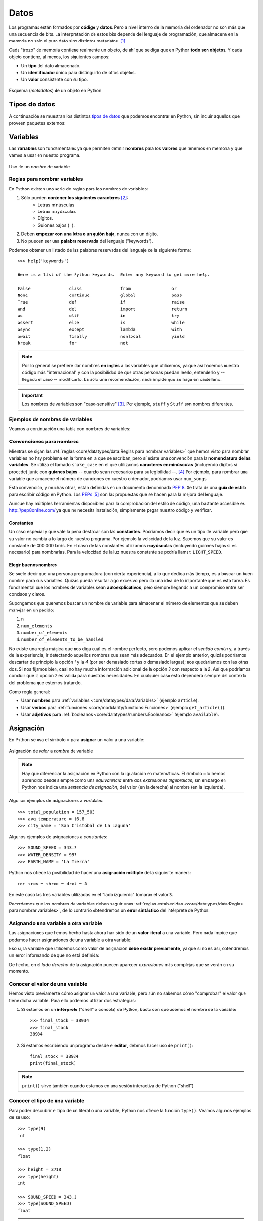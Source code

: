 #####
Datos
#####

.. image:: img/alexander-sinn-KgLtFCgfC28-unsplash.jpg

Los programas están formados por **código** y **datos**. Pero a nivel interno de la memoria del ordenador no son más que una secuencia de bits. La interpretación de estos bits depende del lenguaje de programación, que almacena en la memoria no sólo el puro dato sino distintos metadatos. [#love-unsplash]_

Cada "trozo" de memoria contiene realmente un objeto, de ahí que se diga que en Python **todo son objetos**. Y cada objeto contiene, al menos, los siguientes campos:

* Un **tipo** del dato almacenado.
* Un **identificador** único para distinguirlo de otros objetos.
* Un **valor** consistente con su tipo.

.. figure:: img/pyobject.svg
    :align: center

    Esquema (*metadatos*) de un objeto en Python


**************
Tipos de datos
**************

A continuación se muestran los distintos `tipos de datos <https://docs.python.org/es/3/library/stdtypes.html>`__ que podemos encontrar en Python, sin incluir aquellos que proveen paquetes externos:

.. csv-table:: Tipos de datos en Python
    :file: tables/datatypes.csv
    :widths: 10, 10, 40
    :header-rows: 1
    :class: longtable

*********
Variables
*********

Las **variables** son fundamentales ya que permiten definir **nombres** para los **valores** que tenemos en memoria y que vamos a usar en nuestro programa.

.. figure:: img/name-variables.svg
    :align: center

    Uso de un *nombre* de variable

Reglas para nombrar variables
=============================

En Python existen una serie de reglas para los nombres de variables:

1. Sólo pueden **contener los siguientes caracteres** [#special-chars]_:
    * Letras minúsculas.
    * Letras mayúsculas.
    * Dígitos.
    * Guiones bajos (``_``).
2. Deben **empezar con una letra o un guión bajo**, nunca con un dígito.
3. No pueden ser una **palabra reservada** del lenguaje ("keywords").

Podemos obtener un listado de las palabras reservadas del lenguaje de la siguiente forma::

    >>> help('keywords')

    Here is a list of the Python keywords.  Enter any keyword to get more help.

    False               class               from                or
    None                continue            global              pass
    True                def                 if                  raise
    and                 del                 import              return
    as                  elif                in                  try
    assert              else                is                  while
    async               except              lambda              with
    await               finally             nonlocal            yield
    break               for                 not

.. note:: Por lo general se prefiere dar nombres **en inglés** a las variables que utilicemos, ya que así hacemos nuestro código más "internacional" y con la posibilidad de que otras personas puedan leerlo, entenderlo y -- llegado el caso -- modificarlo. Es sólo una recomendación, nada impide que se haga en castellano.

.. important:: Los nombres de variables son "case-sensitive" [#case-sensitive]_. Por ejemplo, ``stuff`` y ``Stuff`` son nombres diferentes.

Ejemplos de nombres de variables
================================

Veamos a continuación una tabla con nombres de variables:

.. csv-table:: Ejemplos de nombres de variables
    :file: tables/var-naming.csv
    :header-rows: 1
    :widths: 20, 20, 50
    :class: longtable

Convenciones para nombres
=========================

Mientras se sigan las :ref:`reglas <core/datatypes/data:Reglas para nombrar variables>` que hemos visto para nombrar variables no hay problema en la forma en la que se escriban, pero sí existe una convención para la **nomenclatura de las variables**. Se utiliza el llamado ``snake_case`` en el que utilizamos **caracteres en minúsculas** (incluyendo dígitos si procede) junto con **guiones bajos** -- cuando sean necesarios para su legibilidad --. [#naming-pep8]_ Por ejemplo, para nombrar una variable que almacene el número de canciones en nuestro ordenador, podríamos usar ``num_songs``.

Esta convención, y muchas otras, están definidas en un documento denominado `PEP 8`_. Se trata de una **guía de estilo** para escribir código en Python. Los `PEPs`_ [#peps-link]_ son las propuestas que se hacen para la mejora del lenguaje.

Aunque hay múltiples herramientas disponibles para la comprobación del estilo de código, una bastante accesible es http://pep8online.com/ ya que no necesita instalación, simplemente pegar nuestro código y verificar.

Constantes
----------

Un caso especial y que vale la pena destacar son las **constantes**. Podríamos decir que es un tipo de variable pero que su valor no cambia a lo largo de nuestro programa. Por ejemplo la velocidad de la luz. Sabemos que su valor es constante de 300.000 km/s. En el caso de las constantes utilizamos **mayúsculas** (incluyendo guiones bajos si es necesario) para nombrarlas. Para la velocidad de la luz nuestra constante se podría llamar: ``LIGHT_SPEED``.

Elegir buenos nombres
---------------------

Se suele decir que una persona programadora (con cierta experiencia), a lo que dedica más tiempo, es a buscar un buen nombre para sus variables. Quizás pueda resultar algo excesivo pero da una idea de lo importante que es esta tarea. Es fundamental que los nombres de variables sean **autoexplicativos**, pero siempre llegando a un compromiso entre ser concisos y claros.

Supongamos que queremos buscar un nombre de variable para almacenar el número de elementos que se deben manejar en un pedido:

1. ``n``
2. ``num_elements``
3. ``number_of_elements``
4. ``number_of_elements_to_be_handled``

No existe una regla mágica que nos diga cuál es el nombre perfecto, pero podemos aplicar el *sentido común* y, a través de la experiencia, ir detectando aquellos nombres que sean más adecuados. En el ejemplo anterior, quizás podríamos descartar de principio la opción *1* y la *4* (por ser demasiado cortas o demasiado largas); nos quedaríamos con las otras dos. Si nos fijamos bien, casi no hay mucha información adicional de la opción *3* con respecto a la *2*. Así que podríamos concluir que la opción *2* es válida para nuestras necesidades. En cualquier caso esto dependerá siempre del contexto del problema que estemos tratando.

Como regla general:

- Usar **nombres** para :ref:`variables <core/datatypes/data:Variables>` (ejemplo ``article``).
- Usar **verbos** para :ref:`funciones <core/modularity/functions:Funciones>` (ejemplo ``get_article()``).
- Usar **adjetivos** para :ref:`booleanos <core/datatypes/numbers:Booleanos>` (ejemplo ``available``).

**********
Asignación
**********

En Python se usa el símbolo ``=`` para **asignar** un valor a una variable:

.. figure:: img/assignment-variables.svg
    :align: center

    Asignación de *valor* a *nombre* de variable

.. note:: Hay que diferenciar la asignación en Python con la igualación en matemáticas. El símbolo ``=`` lo hemos aprendido desde siempre como una *equivalencia* entre dos *expresiones algebraicas*, sin embargo en Python nos indica una *sentencia de asignación*, del valor (en la derecha) al nombre (en la izquierda).

Algunos ejemplos de asignaciones a *variables*::

    >>> total_population = 157_503
    >>> avg_temperature = 16.8
    >>> city_name = 'San Cristóbal de La Laguna'

Algunos ejemplos de asignaciones a *constantes*::

    >>> SOUND_SPEED = 343.2
    >>> WATER_DENSITY = 997
    >>> EARTH_NAME = 'La Tierra'

Python nos ofrece la posibilidad de hacer una **asignación múltiple** de la siguiente manera::

    >>> tres = three = drei = 3

En este caso las tres variables utilizadas en el "lado izquierdo" tomarán el valor ``3``.

Recordemos que los nombres de variables deben seguir unas :ref:`reglas establecidas <core/datatypes/data:Reglas para nombrar variables>`, de lo contrario obtendremos un **error sintáctico** del intérprete de Python:

.. code-block::
    :emphasize-lines: 1, 7, 13

    >>> 7floor = 40  # el nombre empieza por un dígito
      File "<stdin>", line 1
        7floor = 40
             ^
    SyntaxError: invalid syntax

    >>> for = 'Bucle'  # el nombre usa la palabra reservada "for"
      File "<stdin>", line 1
        for = 'Bucle'
            ^
    SyntaxError: invalid syntax

    >>> screen-size = 14  # el nombre usa un carácter no válido
      File "<stdin>", line 1
    SyntaxError: can't assign to operator

Asignando una variable a otra variable
======================================

Las asignaciones que hemos hecho hasta ahora han sido de un **valor literal** a una variable. Pero nada impide que podamos hacer asignaciones de una variable a otra variable:

.. code-block::
    :emphasize-lines: 2

    >>> people = 157503
    >>> total_population = people
    >>> total_population
    157503

Eso sí, la variable que utilicemos como valor de asignación **debe existir previamente**, ya que si no es así, obtendremos un error informando de que no está definida:

.. code-block::
    :emphasize-lines: 1

    >>> total_population = lot_of_people
    Traceback (most recent call last):
      File "<stdin>", line 1, in <module>
    NameError: name 'lot_of_people' is not defined

De hecho, en el *lado derecho* de la asignación pueden aparecer *expresiones* más complejas que se verán en su momento.

Conocer el valor de una variable
================================

Hemos visto previamente cómo asignar un valor a una variable, pero aún no sabemos cómo "comprobar" el valor que tiene dicha variable. Para ello podemos utilizar dos estrategias:

1. Si estamos en un **intérprete** ("shell" o consola) de Python, basta con que usemos el nombre de la variable::

    >>> final_stock = 38934
    >>> final_stock
    38934

2. Si estamos escribiendo un programa desde el **editor**, debmos hacer uso de ``print()``::

    final_stock = 38934
    print(final_stock)    

.. note:: ``print()`` sirve también cuando estamos en una sesión interactiva de Python ("shell")

Conocer el tipo de una variable
===============================

Para poder descubrir el tipo de un literal o una variable, Python nos ofrece la función ``type()``. Veamos algunos ejemplos de su uso::

    >>> type(9)
    int

    >>> type(1.2)
    float

    >>> height = 3718
    >>> type(height)
    int

    >>> SOUND_SPEED = 343.2
    >>> type(SOUND_SPEED)
    float

.. warning::
    Aunque está permitido, **NUNCA** llames ``type`` a una variable porque destruirías la función que nos permite conocer el tipo de un objeto.

.. admonition:: Ejercicio
    :class: exercise

    Utilizando la consola interactiva de Python ``>>>``, realiza las siguientes tareas:

    1. Asigna un valor entero ``2001`` a la variable ``space_odyssey`` y muestra su valor.
    2. Descubre el tipo del literal ``'Good night & Good luck'``.
    3. Identifica el tipo del literal ``True``.
    4. Asigna la expresión ``10 * 3.0`` a la variable ``result`` y muestra su tipo.

    Solución: :download:`numbers.py <files/numbers.py>`

***********
Mutabilidad
***********

Las variables son nombres, no lugares. Detrás de esta frase se esconde la reflexión de que cuando asignamos un valor a una variable, lo que realmente está ocurriendo es que se hace **apuntar** el nombre de la variable a una zona de memoria en el que se representa el objeto (con su valor)::

    >>> a = 5

.. figure:: img/variable-reference1.svg
    :align: center

    Representación de la asignación de valor a variable

Si ahora "copiamos" el valor de ``a`` en otra variable ``b`` se podría esperar que hubiera otro espacio en memoria para dicho valor, pero como ya hemos dicho, son referencias a memoria::

    >>> b = a

.. figure:: img/variable-reference2.svg
    :align: center

    Representación de la asignación de una variable a otra variable

La función ``id()`` nos permite conocer la dirección de memoria [#memory-address]_ de un objeto en Python. A través de ella podemos comprobar que los dos objetos que hemos creado "apuntan" a la misma zona de memoria::

    >>> id(a)
    4445989712

    >>> id(b)
    4445989712

La prueba de que la zona de memoria no la ocupa el "nombre" de la variable, es que podemos ver cómo se asigna una dirección de memoria únicamente al "valor" literal::

    >>> id(10)
    4333546384

    >>> id(20)
    4333546704

Cada vez que asignamos un nuevo valor a una variable, ésta apunta a una nueva zona de memoria::

    >>> a = 5
    >>> id(a)
    4310690224

    >>> a = 7
    >>> id(a)
    4310690288

Cuando la zona de memoria que ocupa el objeto se puede modificar hablamos de tipos de datos **mutables**. En otro caso hablamos de tipos de datos **inmutables**.

Por ejemplo, las **listas** son un tipo de dato mutable ya que podemos modificar su contenido (aunque la asignación de un nuevo valor sigue generando un nuevo espacio de memoria).

Ejecución **paso a paso** a través de *Python Tutor*:

.. raw:: html

    <iframe width="800" height="375" frameborder="0" src="https://pythontutor.com/iframe-embed.html#code=original%20%3D%20%5B1,%202,%203%5D%0Acopy%20%3D%20original%0A%0A%23%20Modify%20first%20element%0Aoriginal%5B0%5D%20%3D%2099%0A%0A%23%20Assign%20new%20object%0Aoriginal%20%3D%20%5B4,%205,%206%5D&codeDivHeight=400&codeDivWidth=350&cumulative=false&curInstr=0&heapPrimitives=nevernest&origin=opt-frontend.js&py=3&rawInputLstJSON=%5B%5D&textReferences=false"> </iframe>


Tipos de objetos en Python según su naturaleza de cambio:

+-----------+----------+
| Inmutable | Mutable  |
+===========+==========+
| ``bool``  | ``list`` |
+-----------+----------+
| ``int``   | ``set``  |
+-----------+----------+
| ``float`` | ``dict`` |
+-----------+----------+
| ``str``   |          |
+-----------+----------+
| ``tuple`` |          |
+-----------+----------+

.. important:: El hecho de que un tipo de datos sea inmutable significa que no podemos modificar su valor "in-situ", pero siempre podremos asignarle un nuevo valor (hacerlo apuntar a otra zona de memoria).

********************
Funciones "built-in"
********************

Hemos ido usando una serie de :ref:`funciones <core/modularity/functions:Funciones>` sin ser especialmente conscientes de ello. Esto se debe a que son funciones "built-in" o incorporadas por defecto en el propio lenguaje Python.

.. csv-table:: Funciones "built-in"
    :file: tables/builtin-functions.csv
    :widths: 20, 20, 20, 20, 20
    :class: longtable

Los detalles de estas funciones se puede consultar en la `documentación oficial de Python <https://docs.python.org/es/3/library/functions.html?highlight=built>`_.

**************
Pidiendo ayuda
**************

En Python podemos pedir ayuda con la función ``help()``.

Supongamos que queremos obtener información sobre ``id``. Desde el intérprete de Python ejecutamos lo siguiente::

    >>> help(id)
    Help on built-in function id in module builtins:

    id(obj, /)
        Return the identity of an object.

        This is guaranteed to be unique among simultaneously existing objects.
        (CPython uses the object's memory address.)

Existe una *forma alternativa* de obtener ayuda: añadiendo el signo de interrogación ``?`` al término de búsqueda::

    >>> id?
    Signature: id(obj, /)
    Docstring:
    Return the identity of an object.

    This is guaranteed to be unique among simultaneously existing objects.
    (CPython uses the object's memory address.)
    Type:      builtin_function_or_method


*********************
Ampliar conocimientos
*********************

* `Basic Data Types in Python <https://realpython.com/courses/python-data-types/>`_
* `Variables in Python <https://realpython.com/courses/variables-python/>`_
* `Immutability in Python <https://realpython.com/courses/immutability-python/>`_



.. --------------- Footnotes ---------------

.. [#love-unsplash] Foto original de portada por `Alexander Sinn`_ en Unsplash.
.. [#special-chars] Para ser exactos, sí se pueden utilizar otros caracteres, e incluso *emojis* en los nombres de variables, aunque no suele ser una práctica extendida, ya que podría dificultar la legibilidad.
.. [#case-sensitive] Sensible a cambios en mayúsculas y minúsculas.
.. [#naming-pep8] Más información sobre convenciones de nombres en `PEP 8 <https://www.python.org/dev/peps/pep-0008/#naming-conventions>`__.
.. [#peps-link] Del término inglés "Python Enhancement Proposals".
.. [#memory-address] Esto es un detalle de implementación de CPython.

.. --------------- Hyperlinks ---------------

.. _Alexander Sinn: https://unsplash.com/@swimstaralex?utm_source=unsplash&utm_medium=referral&utm_content=creditCopyText
.. _PEP 8: https://www.python.org/dev/peps/pep-0008/
.. _PEPs: https://www.python.org/dev/peps/
